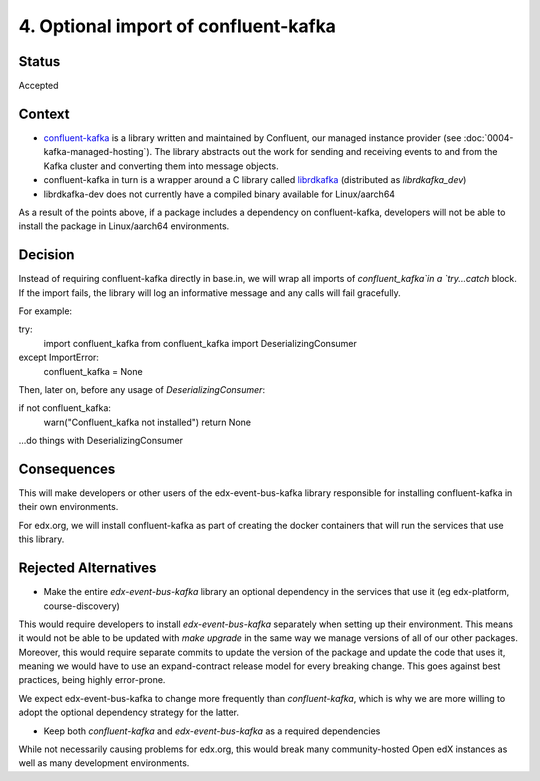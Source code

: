 4. Optional import of confluent-kafka
####################################

Status
******

Accepted

Context
*******

* `confluent-kafka`_ is a library written and maintained by Confluent, our managed instance provider (see :doc:`0004-kafka-managed-hosting`). The library abstracts out the work for sending and receiving events to and from the Kafka cluster and converting them into message objects.
* confluent-kafka in turn is a wrapper around a C library called `librdkafka`_ (distributed as `librdkafka_dev`)
* librdkafka-dev does not currently have a compiled binary available for Linux/aarch64

As a result of the points above, if a package includes a dependency on confluent-kafka, developers will not be able to install the package in Linux/aarch64 environments.

.. _confluent-kafka: https://github.com/confluentinc/confluent-kafka-python
.. _librdkafka: https://github.com/edenhill/librdkafka

Decision
********

Instead of requiring confluent-kafka directly in base.in, we will wrap all imports of `confluent_kafka`in a `try...catch` block. If the import fails, the library will log an informative message and any calls will fail gracefully.

For example::

try:
    import confluent_kafka
    from confluent_kafka import DeserializingConsumer
except ImportError:
    confluent_kafka = None

Then, later on, before any usage of `DeserializingConsumer`::

if not confluent_kafka:
    warn("Confluent_kafka not installed")
    return None
...do things with DeserializingConsumer

Consequences
************

This will make developers or other users of the edx-event-bus-kafka library responsible for installing confluent-kafka in their own environments.

For edx.org, we will install confluent-kafka as part of creating the docker containers that will run the services
that use this library.

Rejected Alternatives
*********************

* Make the entire `edx-event-bus-kafka` library an optional dependency in the services that use it (eg edx-platform, course-discovery)

This would require developers to install `edx-event-bus-kafka` separately when setting up their environment. This means it would not be able to be updated with `make upgrade` in the same way we manage versions of all of our other packages. Moreover, this would require separate commits to update the version of the package and update the code that uses it, meaning we would have to use an expand-contract release model for every breaking change. This goes against best practices, being highly error-prone.

We expect edx-event-bus-kafka to change more frequently than `confluent-kafka`, which is why we are more willing to adopt the optional dependency strategy for the latter.

* Keep both `confluent-kafka` and `edx-event-bus-kafka` as a required dependencies

While not necessarily causing problems for edx.org, this would break many community-hosted Open edX instances as well as many development environments.
